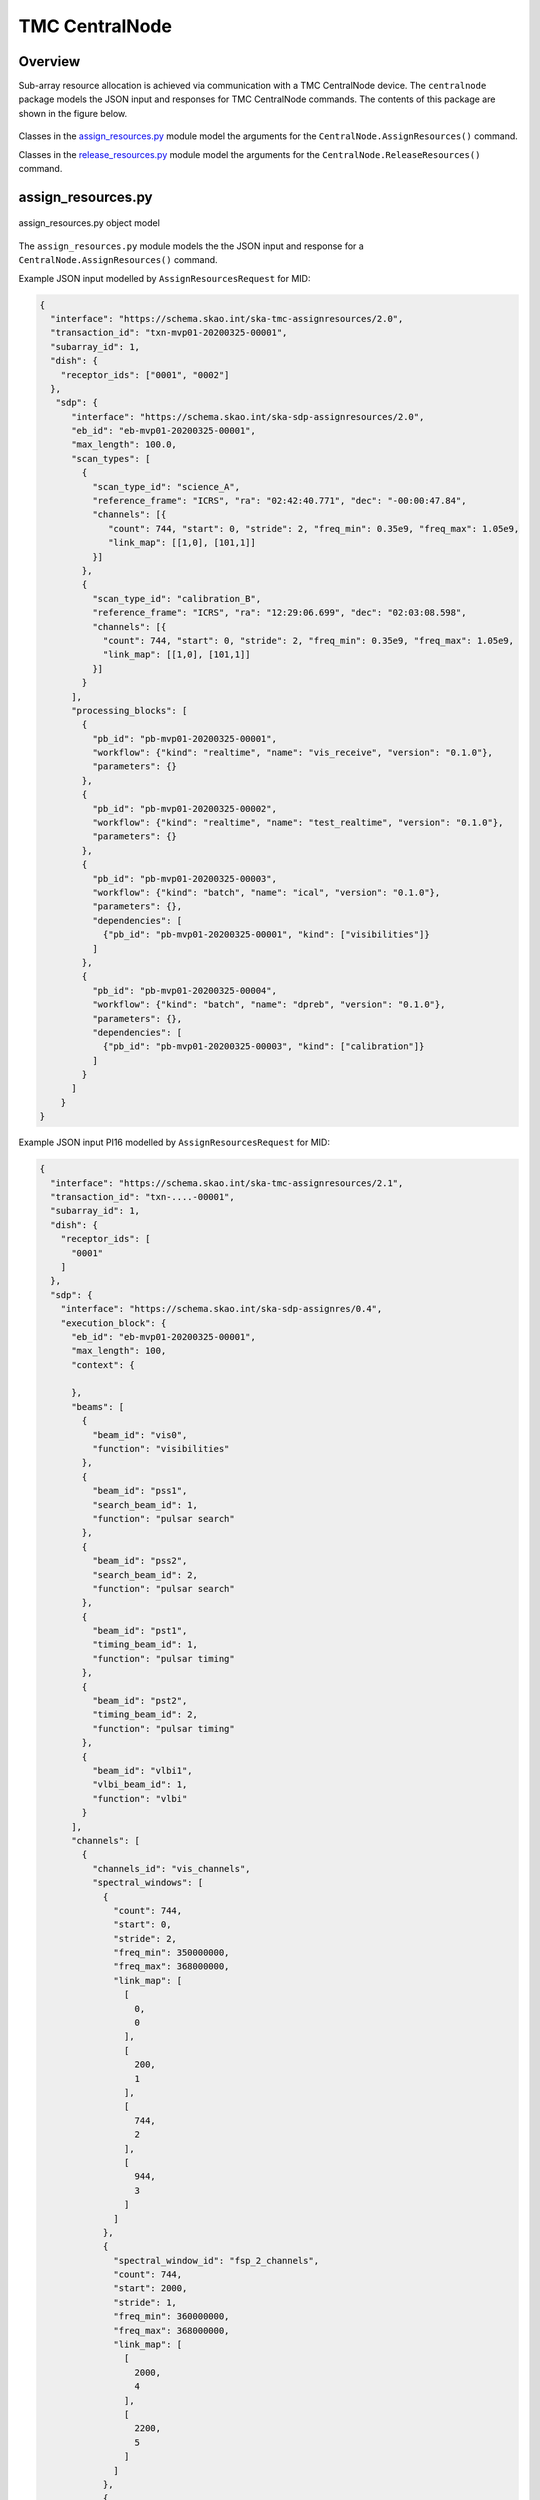 .. _`CentralNode commands`:

===============
TMC CentralNode
===============

Overview
========

Sub-array resource allocation is achieved via communication with a TMC
CentralNode device. The ``centralnode`` package models the JSON input and
responses for TMC CentralNode commands. The contents of this package are
shown in the figure below.

.. figure:: centralnode.png
   :align: center
   :alt: High-level overview of centralnode package

Classes in the `assign_resources.py`_ module model the arguments for the
``CentralNode.AssignResources()`` command.

Classes in the `release_resources.py`_ module model the arguments for the
``CentralNode.ReleaseResources()`` command.

assign_resources.py
===================

.. figure:: assignresources.png
   :align: center
   :alt: Overview of the assign_resources.py module

   assign_resources.py object model

The ``assign_resources.py`` module models the the JSON input and response
for a ``CentralNode.AssignResources()`` command.

Example JSON input modelled by ``AssignResourcesRequest`` for MID:

.. code-block:: JSON

  {
    "interface": "https://schema.skao.int/ska-tmc-assignresources/2.0",
    "transaction_id": "txn-mvp01-20200325-00001",
    "subarray_id": 1,
    "dish": {
      "receptor_ids": ["0001", "0002"]
    },
     "sdp": {
        "interface": "https://schema.skao.int/ska-sdp-assignresources/2.0",
        "eb_id": "eb-mvp01-20200325-00001",
        "max_length": 100.0,
        "scan_types": [
          {
            "scan_type_id": "science_A",
            "reference_frame": "ICRS", "ra": "02:42:40.771", "dec": "-00:00:47.84",
            "channels": [{
               "count": 744, "start": 0, "stride": 2, "freq_min": 0.35e9, "freq_max": 1.05e9,
               "link_map": [[1,0], [101,1]]
            }]
          },
          {
            "scan_type_id": "calibration_B",
            "reference_frame": "ICRS", "ra": "12:29:06.699", "dec": "02:03:08.598",
            "channels": [{
              "count": 744, "start": 0, "stride": 2, "freq_min": 0.35e9, "freq_max": 1.05e9,
              "link_map": [[1,0], [101,1]]
            }]
          }
        ],
        "processing_blocks": [
          {
            "pb_id": "pb-mvp01-20200325-00001",
            "workflow": {"kind": "realtime", "name": "vis_receive", "version": "0.1.0"},
            "parameters": {}
          },
          {
            "pb_id": "pb-mvp01-20200325-00002",
            "workflow": {"kind": "realtime", "name": "test_realtime", "version": "0.1.0"},
            "parameters": {}
          },
          {
            "pb_id": "pb-mvp01-20200325-00003",
            "workflow": {"kind": "batch", "name": "ical", "version": "0.1.0"},
            "parameters": {},
            "dependencies": [
              {"pb_id": "pb-mvp01-20200325-00001", "kind": ["visibilities"]}
            ]
          },
          {
            "pb_id": "pb-mvp01-20200325-00004",
            "workflow": {"kind": "batch", "name": "dpreb", "version": "0.1.0"},
            "parameters": {},
            "dependencies": [
              {"pb_id": "pb-mvp01-20200325-00003", "kind": ["calibration"]}
            ]
          }
        ]
      }
  }


Example JSON input PI16 modelled by ``AssignResourcesRequest`` for MID:

.. code-block:: JSON

    {
      "interface": "https://schema.skao.int/ska-tmc-assignresources/2.1",
      "transaction_id": "txn-....-00001",
      "subarray_id": 1,
      "dish": {
        "receptor_ids": [
          "0001"
        ]
      },
      "sdp": {
        "interface": "https://schema.skao.int/ska-sdp-assignres/0.4",
        "execution_block": {
          "eb_id": "eb-mvp01-20200325-00001",
          "max_length": 100,
          "context": {
            
          },
          "beams": [
            {
              "beam_id": "vis0",
              "function": "visibilities"
            },
            {
              "beam_id": "pss1",
              "search_beam_id": 1,
              "function": "pulsar search"
            },
            {
              "beam_id": "pss2",
              "search_beam_id": 2,
              "function": "pulsar search"
            },
            {
              "beam_id": "pst1",
              "timing_beam_id": 1,
              "function": "pulsar timing"
            },
            {
              "beam_id": "pst2",
              "timing_beam_id": 2,
              "function": "pulsar timing"
            },
            {
              "beam_id": "vlbi1",
              "vlbi_beam_id": 1,
              "function": "vlbi"
            }
          ],
          "channels": [
            {
              "channels_id": "vis_channels",
              "spectral_windows": [
                {
                  "count": 744,
                  "start": 0,
                  "stride": 2,
                  "freq_min": 350000000,
                  "freq_max": 368000000,
                  "link_map": [
                    [
                      0,
                      0
                    ],
                    [
                      200,
                      1
                    ],
                    [
                      744,
                      2
                    ],
                    [
                      944,
                      3
                    ]
                  ]
                },
                {
                  "spectral_window_id": "fsp_2_channels",
                  "count": 744,
                  "start": 2000,
                  "stride": 1,
                  "freq_min": 360000000,
                  "freq_max": 368000000,
                  "link_map": [
                    [
                      2000,
                      4
                    ],
                    [
                      2200,
                      5
                    ]
                  ]
                },
                {
                  "spectral_window_id": "zoom_window_1",
                  "count": 744,
                  "start": 4000,
                  "stride": 1,
                  "freq_min": 360000000,
                  "freq_max": 361000000,
                  "link_map": [
                    [
                      4000,
                      6
                    ],
                    [
                      4200,
                      7
                    ]
                  ]
                }
              ]
            },
            {
              "channels_id": "pulsar_channels",
              "spectral_windows": [
                {
                  "spectral_window_id": "pulsar_fsp_channels",
                  "count": 744,
                  "start": 0,
                  "freq_min": 350000000,
                  "freq_max": 368000000
                }
              ]
            }
          ],
          "polarisations": [
            {
              "polarisations_id": "all",
              "corr_type": [
                "XX",
                "XY",
                "YY",
                "YX"
              ]
            }
          ],
          "fields": [
            {
              "field_id": "field_a",
              "phase_dir": {
                "ra": [
                  123,
                  0.1
                ],
                "dec": [
                  123,
                  0.1
                ],
                "reference_time": "...",
                "reference_frame": "ICRF3"
              },
              "pointing_fqdn": "low-tmc/telstate/0/pointing"
            }
          ]
        },
        "processing_blocks": [
          {
            "pb_id": "pb-mvp01-20200325-00001",
            "sbi_ids": [
              "sbi-mvp01-20200325-00001"
            ],
            "script": {
              
            },
            "parameters": {
              
            },
            "dependencies": {
              
            }
          },
          {
            "pb_id": "pb-mvp01-20200325-00002",
            "sbi_ids": [
              "sbi-mvp01-20200325-00002"
            ],
            "script": {
              
            },
            "parameters": {
              
            },
            "dependencies": {
              
            }
          },
          {
            "pb_id": "pb-mvp01-20200325-00003",
            "sbi_ids": [
              "sbi-mvp01-20200325-00001",
              "sbi-mvp01-20200325-00002"
            ],
            "script": {
              
            },
            "parameters": {
              
            },
            "dependencies": {
              
            }
          }
        ],
        "resources": {
          "csp_links": [
            1,
            2,
            3,
            4
          ],
          "receptors": [
            "FS4",
            "FS8"
          ],
          "receive_nodes": 10
        }
      }
    }

Example JSON response modelled by ``AssignResourcesResponse`` for MID:

.. code-block:: JSON

  {
    "dish": {
      "receptor_ids_allocated": ["0001", "0002"]
    }
  }


Example JSON input modelled by ``AssignResourcesRequest`` for LOW:

.. code-block:: JSON

  {
    "interface": "https://schema.skao.int/ska-low-tmc-assignresources/2.0",
    "subarray_id": 1,
    "mccs": {
        "subarray_beam_ids": [1],
        "station_ids": [[1,2]],
        "channel_blocks": [3]
     }
  }


release_resources.py
====================

.. figure:: releaseresources.png
   :align: center
   :alt: Overview of the release_resources.py module

   release_resources.py object model

The ``release_resources.py`` module models the input JSON for a
``CentralNode.ReleaseResources()`` command.

Example ReleaseResourcesRequest JSON that requests specific dishes be released
from a sub-array:

.. code-block:: JSON

  {
    "interface": "https://schema.skao.int/ska-tmc-releaseresources/2.0",
    "transaction_id": "txn-mvp01-20200325-00001",
    "subarray_id": 1, 
    "receptor_ids": ["0001", "0002"]
  }

Example JSON that requests all sub-array resources be released:

.. code-block:: JSON

  {
    "interface": "https://schema.skao.int/ska-tmc-releaseresources/2.0",
    "transaction_id": "txn-mvp01-20200325-00001",
    "subarray_id": 1,
    "release_all": true
  }

Example JSON that requests all sub-array resources be released for LOW:

.. code-block:: JSON

  {
    "interface": "https://schema.skao.int/ska-low-tmc-releaseresources/2.0",
    "subarray_id": 1,
    "release_all": true
  }
